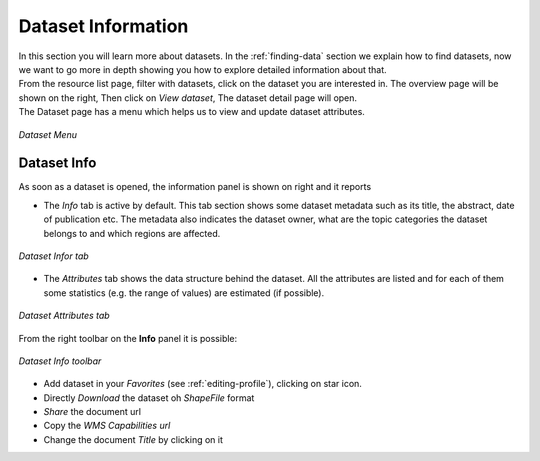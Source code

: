 .. _dataset-info:

Dataset Information
=================

| In this section you will learn more about datasets. In the :ref:`finding-data` section we explain how to find datasets, now we want to go more in depth showing you how to explore detailed information about that.
| From the resource list page, filter with datasets, click on the dataset you are interested in. The overview page will be shown on the right, Then click on *View dataset*, The dataset detail page will open.

| The Dataset page has a menu which helps us to view and update dataset attributes.

.. figure:: img/dataset_menu.png
    :align: center

    *Dataset Menu*

Dataset Info
-------------
As soon as a dataset is opened, the information panel is shown on right and it reports

* The *Info* tab is active by default. This tab section shows some dataset metadata such as its title, the abstract, date of publication etc. The metadata also indicates the dataset owner, what are the topic categories the dataset belongs to and which regions are affected.

.. figure:: img/dataset_info.png
    :align: center

    *Dataset Infor tab*

* The *Attributes* tab shows the data structure behind the dataset. All the attributes are listed and for each of them some statistics (e.g. the range of values) are estimated (if possible).

.. figure:: img/dataset_attributes_tab.png
    :align: center

    *Dataset Attributes tab*

From the right toolbar on the **Info** panel it is possible:

.. figure:: img/dataset_info_toolbar.png
    :align: center

    *Dataset Info toolbar*

* Add dataset in your *Favorites* (see :ref:`editing-profile`), clicking on star icon.

* Directly *Download* the dataset oh `ShapeFile` format

* *Share* the document url

* Copy the *WMS Capabilities url* 

* Change the document *Title* by clicking on it



